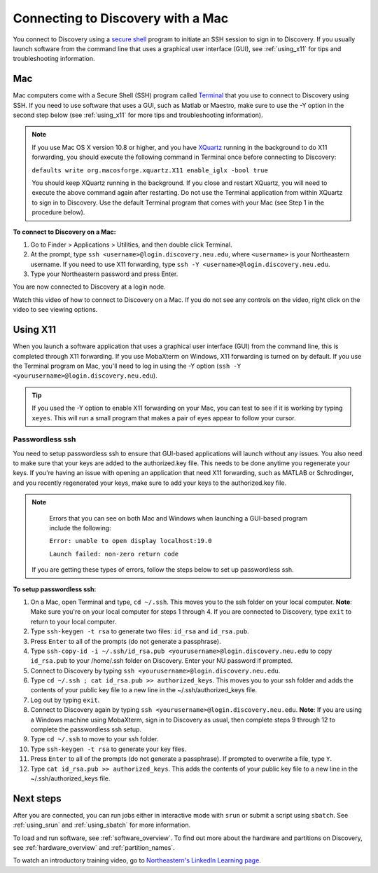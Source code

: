 .. _connect_mac:

***********************************
Connecting to Discovery with a Mac
***********************************
You connect to Discovery using a `secure shell <https://www.ssh.com/ssh/protocol/>`_ program to initiate an SSH session to
sign in to Discovery. If you usually launch software from the command line that uses a graphical user interface (GUI), see :ref:`using_x11` for tips and troubleshooting information.

.. 2FA Authentication with DUO
.. ============================
.. When you connect to Discovery you are required to complete two-factor authentication (2FA) using the app Duo. All Northeastern staff, faculty, and students
.. should already have Duo, as it is used with many other online campus resources, such as Canvas and myNortheastern. To learn more about using Duo,
.. go to `Northeastern's 2FA informational website <https://get2fa.northeastern.edu/>`_.

Mac
===
Mac computers come with a Secure Shell (SSH) program called `Terminal <https://support.apple.com/guide/terminal/welcome/mac>`_
that you use to connect to Discovery using SSH. If you need to use software that uses a GUI, such as Matlab or Maestro, make sure to use the -Y option in the second step below (see :ref:`using_x11` for more tips and troubleshooting information).

.. note::
   If you use Mac OS X version 10.8 or higher, and you have `XQuartz <https://www.xquartz.org/>`_ running in the background to do X11 forwarding, you should execute the following command in Terminal once before connecting to Discovery:

   ``defaults write org.macosforge.xquartz.X11 enable_iglx -bool true``

   You should keep XQuartz running in the background. If you close and restart XQuartz, you will need to execute the above command again after restarting. Do not use the Terminal application from within XQuartz to sign in to Discovery. Use
   the default Terminal program that comes with your Mac (see Step 1 in the procedure below).

**To connect to Discovery on a Mac:**

1. Go to Finder > Applications > Utilities, and then double click Terminal.

2. At the prompt, type ``ssh <username>@login.discovery.neu.edu``, where ``<username>`` is your Northeastern username. If you need to use X11 forwarding, type ``ssh -Y <username>@login.discovery.neu.edu``.

3. Type your Northeastern password and press Enter.

You are now connected to Discovery at a login node.

Watch this video of how to connect to Discovery on a Mac. If you do not see any controls on the video, right click on the video to see viewing options.

.. raw:: html

  <video width="710" autoplay mute controls>
  <source src="../_static/video/connect_mac_terminal.mp4" type="video/mp4">
  Your browser does not support embedded videos.
  </video>

.. _using_x11:

Using X11
==========
When you launch a software application that uses a graphical user interface (GUI) from the command line, this is completed through X11 forwarding. If you use MobaXterm on Windows, X11 forwarding
is turned on by default. If you use the Terminal program on Mac, you'll need to log in using the -Y option (``ssh -Y <yourusername>@login.discovery.neu.edu``).

.. tip::
   If you used the -Y option to enable X11 forwarding on your Mac, you can test to see if it is working by typing ``xeyes``. This will run a small program that makes
   a pair of eyes appear to follow your cursor.

Passwordless ssh
+++++++++++++++++
You need to setup passwordless ssh to ensure that GUI-based applications will launch without any issues. You also
need to make sure that your keys are added to the authorized.key file. This needs to be done anytime you regenerate your keys. If you're having
an issue with opening an application that need X11 forwarding, such as MATLAB or Schrodinger, and you recently regenerated your keys, make sure to
add your keys to the authorized.key file.

.. note::
   Errors that you can see on both Mac and Windows when launching a GUI-based program include the following:

   ``Error: unable to open display localhost:19.0``

   ``Launch failed: non-zero return code``

  If you are getting these types of errors, follow the steps below to set up passwordless ssh.

**To setup passwordless ssh:**

1. On a Mac, open Terminal and type, ``cd ~/.ssh``. This moves you to the ssh folder on your local computer. **Note**: Make sure you're on your local computer for steps 1 through 4. If you are connected to Discovery, type ``exit`` to return to your local computer.
2. Type ``ssh-keygen -t rsa`` to generate two files: ``id_rsa`` and ``id_rsa.pub``.
3. Press ``Enter`` to all of the prompts (do not generate a passphrase).
4. Type ``ssh-copy-id -i ~/.ssh/id_rsa.pub <yourusername>@login.discovery.neu.edu`` to copy ``id_rsa.pub`` to your /home/.ssh folder on Discovery. Enter your NU password if prompted.
5. Connect to Discovery by typing ``ssh <yourusername>@login.discovery.neu.edu``.
6. Type ``cd ~/.ssh ; cat id_rsa.pub >> authorized_keys``. This moves you to your ssh folder and adds the contents of your public key file to a new line in the ~/.ssh/authorized_keys file.
7. Log out by typing ``exit``.
8. Connect to Discovery again by typing ``ssh <yourusername>@login.discovery.neu.edu``. **Note**: If you are using a Windows machine using MobaXterm, sign in to Discovery as usual, then complete steps 9 through 12 to complete the passwordless ssh setup.
9. Type ``cd ~/.ssh`` to move to your ssh folder.
10. Type ``ssh-keygen -t rsa`` to generate your key files.
11. Press ``Enter`` to all of the prompts (do not generate a passphrase). If prompted to overwrite a file, type ``Y``.
12. Type ``cat id_rsa.pub >> authorized_keys``. This adds the contents of your public key file to a new line in the ~/.ssh/authorized_keys file.

Next steps
===========
After you are connected, you can run jobs either in interactive mode with ``srun`` or submit a script using ``sbatch``. See :ref:`using_srun` and :ref:`using_sbatch` for more information.

To load and run software, see :ref:`software_overview`.
To find out more about the hardware and partitions on Discovery, see :ref:`hardware_overview` and :ref:`partition_names`.

To watch an introductory training video, go to `Northeastern's LinkedIn Learning page <https://www.linkedin.com/checkpoint/enterprise/login/74653650?pathWildcard=74653650&application=learning&redirect=https%3A%2F%2Fwww%2Elinkedin%2Ecom%2Flearning%2Fcontent%2F1139340%3Fu%3D74653650>`_.
